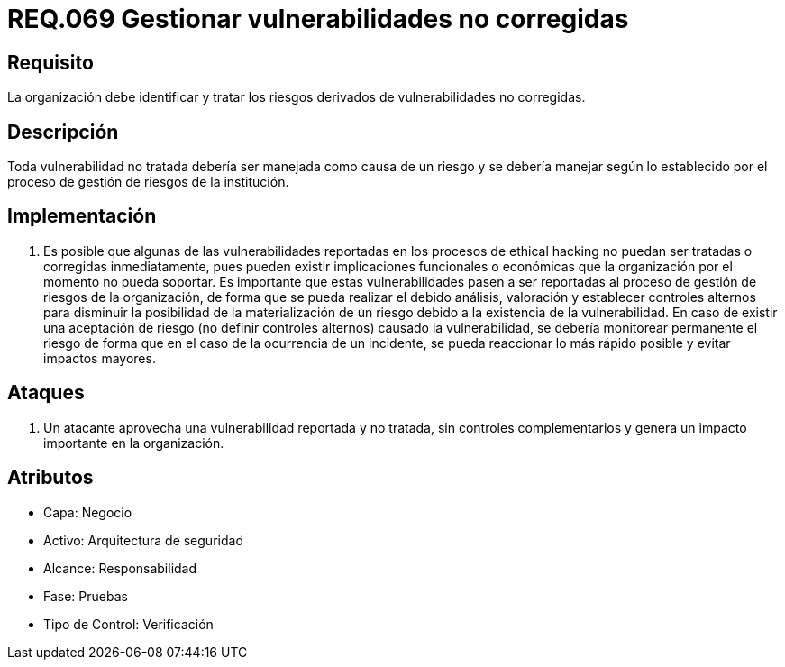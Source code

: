 :slug: rules/069/
:category: rules
:description: En el presente documento se detallan los requerimientos de seguridad relacionados a la gestión segura de los requisitos y vulnerabilidades de seguridad definidos en un sistema. Por lo tanto, se deben gestionar los riesgos derivados de vulnerabilidades no corregidas.
:keywords: Organización, Identificar, Riesgos, Vulnerabilidades, Corregir, Seguridad.
:rules: yes

= REQ.069 Gestionar vulnerabilidades no corregidas

== Requisito

La organización debe identificar
y tratar los riesgos derivados de vulnerabilidades no corregidas.

== Descripción

Toda vulnerabilidad no tratada debería ser manejada como causa de un riesgo
y se debería manejar según lo establecido
por el proceso de gestión de riesgos de la institución.

== Implementación

. Es posible que algunas de las vulnerabilidades
reportadas en los procesos de ethical hacking no puedan ser tratadas
o corregidas inmediatamente,
pues pueden existir implicaciones funcionales o económicas
que la organización por el momento no pueda soportar.
Es importante que estas vulnerabilidades pasen a ser reportadas
al proceso de gestión de riesgos de la organización,
de forma que se pueda realizar el debido análisis, valoración
y establecer controles alternos para disminuir
la posibilidad de la materialización de un riesgo
debido a la existencia de la vulnerabilidad.
En caso de existir una aceptación de riesgo
(no definir controles alternos) causado la vulnerabilidad,
se debería monitorear permanente el riesgo
de forma que en el caso de la ocurrencia de un incidente,
se pueda reaccionar lo más rápido posible y evitar impactos mayores.

== Ataques

. Un atacante aprovecha una vulnerabilidad reportada y no tratada,
sin controles complementarios
y genera un impacto importante en la organización.

== Atributos

* Capa: Negocio
* Activo: Arquitectura de seguridad
* Alcance: Responsabilidad
* Fase: Pruebas
* Tipo de Control: Verificación
